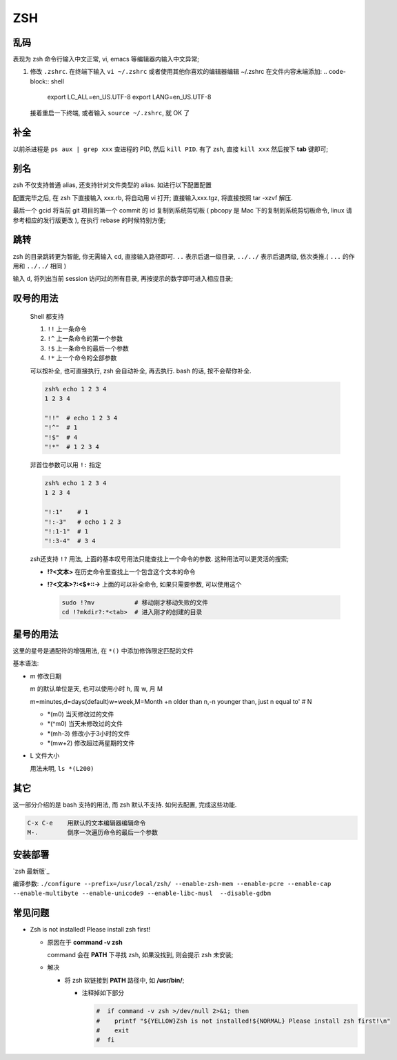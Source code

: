 =====
 ZSH
=====

乱码
====

表现为 zsh 命令行输入中文正常, vi, emacs 等编辑器内输入中文异常;

#. 修改 ``.zshrc``.
   在终端下输入 ``vi ~/.zshrc``
   或者使用其他你喜欢的编辑器编辑 ~/.zshrc 在文件内容末端添加:
   .. code-block:: shell
		   
      export LC_ALL=en_US.UTF-8
      export LANG=en_US.UTF-8
      
   接着重启一下终端, 或者输入 ``source ~/.zshrc``, 就 OK 了

补全
====

以前杀进程是 ``ps aux | grep xxx`` 查进程的 PID, 然后 ``kill PID``.
有了 zsh, 直接 ``kill xxx`` 然后按下 **tab** 键即可;

别名
====

zsh 不仅支持普通 alias, 还支持针对文件类型的 alias.
如进行以下配置配置

.. code-block:: shell
   :linenos:
   :caption: .zshrc

   alias -s gz='tar -xzvf'
   alias -s tgz='tar -xzvf'
   alias -s zip='unzip'
   alias -s bz2='tar -xjvf'
   alias -s php=vi
   alias -s py=vi
   alias -s rb=vi
   alias -s html=vi
   alias gcid="git log | head -1 | awk '{print substr(\$2,1,7)}' | pbcopy"

配置完毕之后, 在 zsh 下直接输入 xxx.rb, 将自动用 vi 打开;
直接输入xxx.tgz, 将直接按照 tar -xzvf 解压.

最后一个 gcid 将当前 git 项目的第一个 commit 的 id 复制到系统剪切板
( pbcopy 是 Mac 下的复制到系统剪切板命令, linux 请参考相应的发行版更改 ),
在执行 rebase 的时候特别方便;

跳转
====

zsh 的目录跳转更为智能, 你无需输入 cd, 直接输入路径即可.
``..`` 表示后退一级目录,
``../../`` 表示后退两级, 依次类推.( ``...`` 的作用和 ``../../`` 相同 )

输入 ``d``, 将列出当前 session 访问过的所有目录, 再按提示的数字即可进入相应目录;

.. code-block:: shell
   :linenos:

   [kerwin@work ~]$ d
   0   ~
   1   ~/Applications
   2   ~/.proxychains
   3   /opt/homebrew-cask/Caskroom

   [kerwin@work ~]$ 1
   [kerwin@work ~/Applications]$

叹号的用法
==========

  Shell 都支持

  #. ``!!`` 上一条命令

  #. ``!^`` 上一条命令的第一个参数
     
  #. ``!$`` 上一条命令的最后一个参数

  #. ``!*`` 上一个命令的全部参数

  可以按补全, 也可直接执行, zsh 会自动补全, 再去执行.
  bash 的话, 按不会帮你补全.

  .. code-block:: shell

     zsh% echo 1 2 3 4
     1 2 3 4

     "!!"  # echo 1 2 3 4
     "!^"  # 1
     "!$"  # 4
     "!*"  # 1 2 3 4

  非首位参数可以用 ``!:`` 指定

  .. code-block:: shell

     zsh% echo 1 2 3 4
     1 2 3 4

     "!:1"    # 1
     "!:-3"   # echo 1 2 3
     "!:1-1"  # 1
     "!:3-4"  # 3 4

  zsh还支持 ``!?`` 用法, 上面的基本叹号用法只能查找上一个命令的参数.
  这种用法可以更灵活的搜索;

  * **!?<文本>** 在历史命令里查找上一个包含这个文本的命令

  * **!?<文本>?:<$\*::->** 上面的可以补全命令, 如果只需要参数, 可以使用这个

    .. code-block:: shell

       sudo !?mv           # 移动刚才移动失败的文件
       cd !?mkdir?:*<tab>  # 进入刚才的创建的目录

星号的用法
==========

这里的星号是通配符的增强用法, 在 ``*()`` 中添加修饰限定匹配的文件

基本语法:

* m 修改日期

  m 的默认单位是天, 也可以使用小时 h, 周 w, 月 M

  m=minutes,d=days(default)w=week,M=Month +n older than n,-n younger than,
  just n equal to' # N

  - \*(m0) 当天修改过的文件
    
  - \*(^m0) 当天未修改过的文件

  - \*(mh-3) 修改小于3小时的文件

  - \*(mw+2) 修改超过两星期的文件
                  
* L 文件大小

  用法未明, ``ls *(L200)``

其它
====

这一部分介绍的是 bash 支持的用法, 而 zsh 默认不支持. 如何去配置, 完成这些功能.

.. code-block:: shell

   C-x C-e    用默认的文本编辑器编辑命令
   M-.        倒序一次遍历命令的最后一个参数

安装部署
========

`zsh 最新版`_

编译参数: ``./configure --prefix=/usr/local/zsh/ --enable-zsh-mem --enable-pcre --enable-cap --enable-multibyte --enable-unicode9 --enable-libc-musl  --disable-gdbm``

.. zsh 最新版: http://zsh.sourceforge.net/Arc/source.html

常见问题
========

- Zsh is not installed! Please install zsh first!

  - 原因在于 **command -v zsh**

    command 会在 **PATH** 下寻找 zsh, 如果没找到, 则会提示 zsh 未安装;

  - 解决

    - 将 zsh 软链接到 **PATH** 路径中, 如 **/usr/bin/**;

      - 注释掉如下部分

	.. code-block::

	   #  if command -v zsh >/dev/null 2>&1; then
	   #    printf "${YELLOW}Zsh is not installed!${NORMAL} Please install zsh first!\n"
	   #    exit
	   #  fi

       
